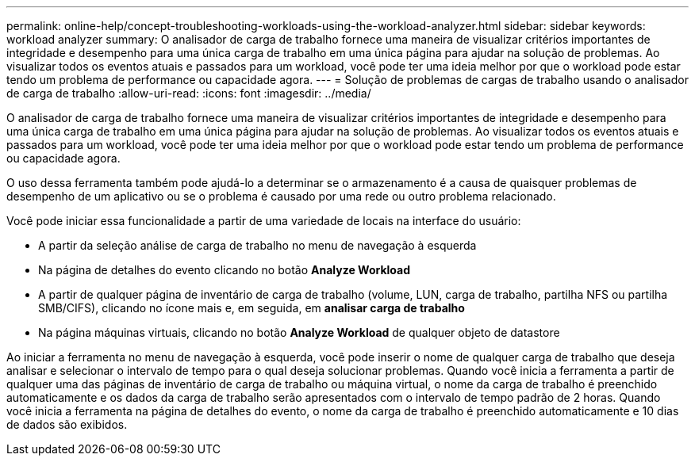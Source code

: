 ---
permalink: online-help/concept-troubleshooting-workloads-using-the-workload-analyzer.html 
sidebar: sidebar 
keywords: workload analyzer 
summary: O analisador de carga de trabalho fornece uma maneira de visualizar critérios importantes de integridade e desempenho para uma única carga de trabalho em uma única página para ajudar na solução de problemas. Ao visualizar todos os eventos atuais e passados para um workload, você pode ter uma ideia melhor por que o workload pode estar tendo um problema de performance ou capacidade agora. 
---
= Solução de problemas de cargas de trabalho usando o analisador de carga de trabalho
:allow-uri-read: 
:icons: font
:imagesdir: ../media/


[role="lead"]
O analisador de carga de trabalho fornece uma maneira de visualizar critérios importantes de integridade e desempenho para uma única carga de trabalho em uma única página para ajudar na solução de problemas. Ao visualizar todos os eventos atuais e passados para um workload, você pode ter uma ideia melhor por que o workload pode estar tendo um problema de performance ou capacidade agora.

O uso dessa ferramenta também pode ajudá-lo a determinar se o armazenamento é a causa de quaisquer problemas de desempenho de um aplicativo ou se o problema é causado por uma rede ou outro problema relacionado.

Você pode iniciar essa funcionalidade a partir de uma variedade de locais na interface do usuário:

* A partir da seleção análise de carga de trabalho no menu de navegação à esquerda
* Na página de detalhes do evento clicando no botão *Analyze Workload*
* A partir de qualquer página de inventário de carga de trabalho (volume, LUN, carga de trabalho, partilha NFS ou partilha SMB/CIFS), clicando no ícone mais image:../media/more-icon.gif[""]e, em seguida, em *analisar carga de trabalho*
* Na página máquinas virtuais, clicando no botão *Analyze Workload* de qualquer objeto de datastore


Ao iniciar a ferramenta no menu de navegação à esquerda, você pode inserir o nome de qualquer carga de trabalho que deseja analisar e selecionar o intervalo de tempo para o qual deseja solucionar problemas. Quando você inicia a ferramenta a partir de qualquer uma das páginas de inventário de carga de trabalho ou máquina virtual, o nome da carga de trabalho é preenchido automaticamente e os dados da carga de trabalho serão apresentados com o intervalo de tempo padrão de 2 horas. Quando você inicia a ferramenta na página de detalhes do evento, o nome da carga de trabalho é preenchido automaticamente e 10 dias de dados são exibidos.
